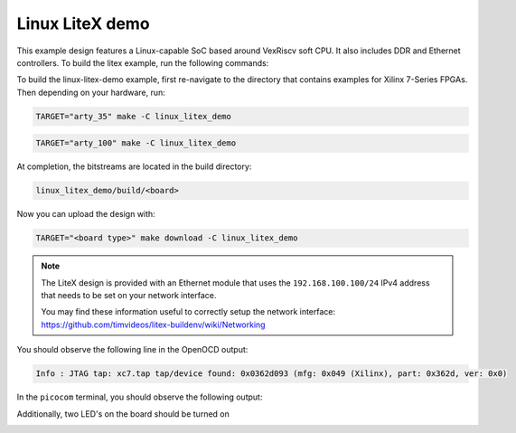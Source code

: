 Linux LiteX demo
~~~~~~~~~~~~~~~~

This example design features a Linux-capable SoC based around VexRiscv soft
CPU. It also includes DDR and Ethernet controllers. To build the litex example,
run the following commands:

To build the linux-litex-demo example, first re-navigate to the directory that contains examples for Xilinx 7-Series FPGAs. Then depending on your hardware, run:


.. code-block:: bash
   :name: example-litex-a35t-group

   TARGET="arty_35" make -C linux_litex_demo

.. code-block:: bash
   :name: example-litex-a100t-group

   TARGET="arty_100" make -C linux_litex_demo

At completion, the bitstreams are located in the build directory:

.. code-block:: bash

   linux_litex_demo/build/<board>

Now you can upload the design with:

.. code-block:: bash

   TARGET="<board type>" make download -C linux_litex_demo

.. note::

   The LiteX design is provided with an Ethernet module that uses the ``192.168.100.100/24``
   IPv4 address that needs to be set on your network interface.

   You may find these information useful to correctly setup the network interface:
   https://github.com/timvideos/litex-buildenv/wiki/Networking

You should observe the following line in the OpenOCD output:

.. code-block:: bash

   Info : JTAG tap: xc7.tap tap/device found: 0x0362d093 (mfg: 0x049 (Xilinx), part: 0x362d, ver: 0x0)

In the ``picocom`` terminal, you should observe the following output:

.. image:: ../../docs/images/linux-example-console.gif
   :align: center
   :width: 80%

Additionally, two LED's on the board should be turned on

.. image:: ../../docs/images/linux-example-arty.jpg
   :width: 49%
   :align: center
